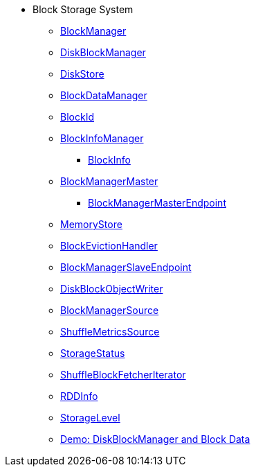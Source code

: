 * Block Storage System
** xref:BlockManager.adoc[BlockManager]

** xref:DiskBlockManager.adoc[DiskBlockManager]
** xref:DiskStore.adoc[DiskStore]
** xref:spark-BlockDataManager.adoc[BlockDataManager]
** xref:spark-BlockId.adoc[BlockId]

** xref:spark-BlockInfoManager.adoc[BlockInfoManager]
*** xref:spark-BlockInfo.adoc[BlockInfo]

** xref:BlockManagerMaster.adoc[BlockManagerMaster]
*** xref:spark-blockmanager-BlockManagerMasterEndpoint.adoc[BlockManagerMasterEndpoint]

** xref:MemoryStore.adoc[MemoryStore]
** xref:spark-BlockEvictionHandler.adoc[BlockEvictionHandler]

** xref:spark-blockmanager-BlockManagerSlaveEndpoint.adoc[BlockManagerSlaveEndpoint]
** xref:DiskBlockObjectWriter.adoc[DiskBlockObjectWriter]
** xref:spark-BlockManager-BlockManagerSource.adoc[BlockManagerSource]
** xref:spark-BlockManager-ShuffleMetricsSource.adoc[ShuffleMetricsSource]
** xref:spark-blockmanager-StorageStatus.adoc[StorageStatus]

** xref:ShuffleBlockFetcherIterator.adoc[ShuffleBlockFetcherIterator]
** xref:RDDInfo.adoc[RDDInfo]
** xref:StorageLevel.adoc[StorageLevel]

** xref:demo-diskblockmanager-and-block-data.adoc[Demo: DiskBlockManager and Block Data]
